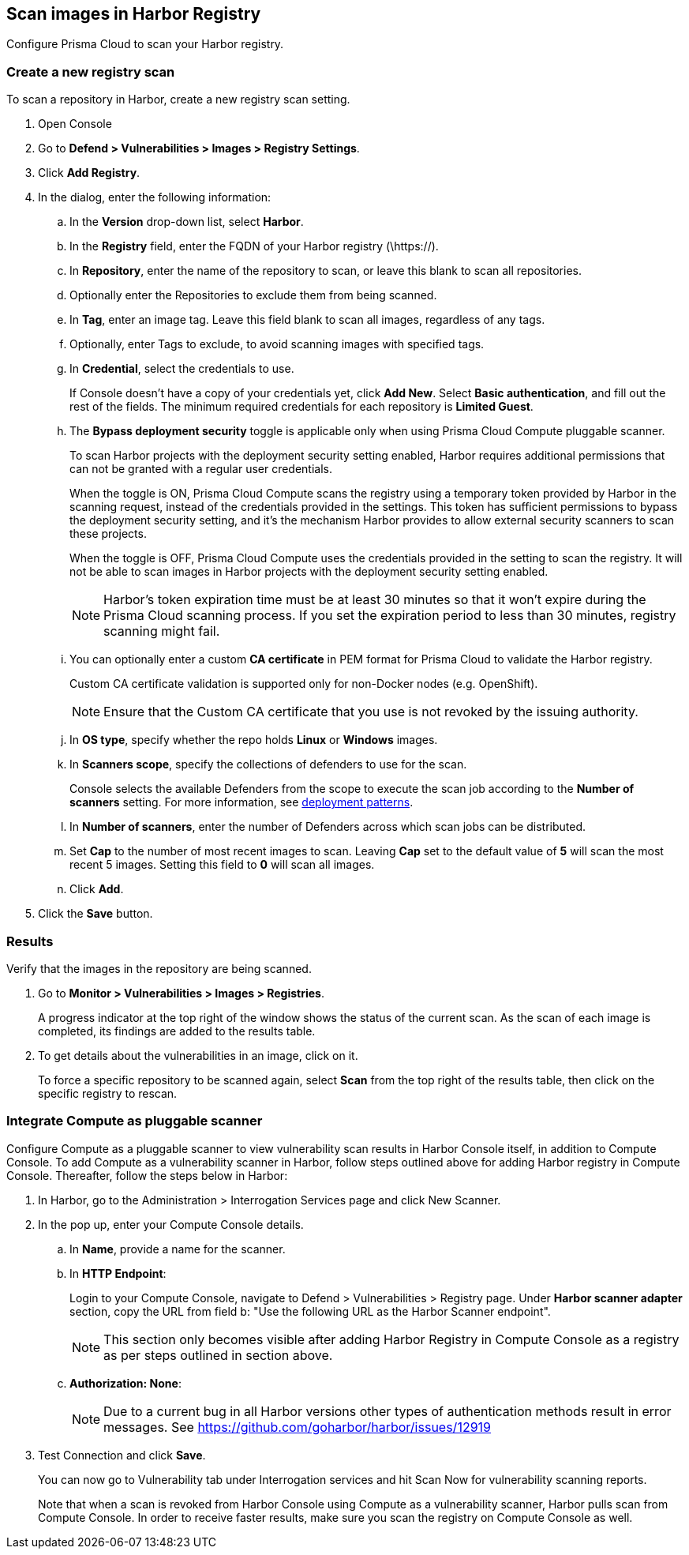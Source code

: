 == Scan images in Harbor Registry

Configure Prisma Cloud to scan your Harbor registry.

[.task]
=== Create a new registry scan

To scan a repository in Harbor, create a new registry scan setting.

[.procedure]
. Open Console

. Go to *Defend > Vulnerabilities > Images > Registry Settings*.

. Click *Add Registry*.

. In the dialog, enter the following information:

.. In the *Version* drop-down list, select *Harbor*.

.. In the *Registry* field, enter the FQDN of your Harbor registry (\https://).

.. In *Repository*, enter the name of the repository to scan, or leave this blank to scan all repositories.

.. Optionally enter the Repositories to exclude them from being scanned.

.. In *Tag*, enter an image tag.
Leave this field blank to scan all images, regardless of any tags.

.. Optionally, enter Tags to exclude, to avoid scanning images with specified tags.

.. In *Credential*, select the credentials to use.
+
If Console doesn't have a copy of your credentials yet, click *Add New*.
Select *Basic authentication*, and fill out the rest of the fields.
The minimum required credentials for each repository is *Limited Guest*.

.. The *Bypass deployment security* toggle is applicable only when using Prisma Cloud Compute pluggable scanner. 
+
To scan Harbor projects with the deployment security setting enabled, Harbor requires additional permissions that can not be granted with a regular user credentials.
+
When the toggle is ON, Prisma Cloud Compute scans the registry using a temporary token provided by Harbor in the scanning request, instead of the credentials provided in the settings.
This token has sufficient permissions to bypass the deployment security setting, and it's the mechanism Harbor provides to allow external security scanners to scan these projects.
+
When the toggle is OFF, Prisma Cloud Compute uses the credentials provided in the setting to scan the registry.
It will not be able to scan images in Harbor projects with the deployment security setting enabled.
+
NOTE: Harbor's token expiration time must be at least 30 minutes so that it won't expire during the Prisma Cloud scanning process.
If you set the expiration period to less than 30 minutes, registry scanning might fail.

.. You can optionally enter a custom *CA certificate* in PEM format for Prisma Cloud to validate the Harbor registry.
+
Custom CA certificate validation is supported only for non-Docker nodes (e.g. OpenShift).
+
NOTE: Ensure that the Custom CA certificate that you use is not revoked by the issuing authority.

.. In *OS type*, specify whether the repo holds *Linux* or *Windows* images.

.. In *Scanners scope*, specify the collections of defenders to use for the scan.
+
Console selects the available Defenders from the scope to execute the scan job according to the *Number of scanners* setting.
For more information, see xref:../../vulnerability_management/registry_scanning/configure_registry_scanning.adoc#_deployment_patterns[deployment patterns].

.. In *Number of scanners*, enter the number of Defenders across which scan jobs can be distributed.

.. Set *Cap* to the number of most recent images to scan.
Leaving *Cap* set to the default value of *5* will scan the most recent 5 images.
Setting this field to *0* will scan all images.

.. Click *Add*.

. Click the *Save* button.


[.task]
=== Results

Verify that the images in the repository are being scanned.

[.procedure]
. Go to *Monitor > Vulnerabilities > Images > Registries*.
+
A progress indicator at the top right of the window shows the status of the current scan.
As the scan of each image is completed, its findings are added to the results table.

. To get details about the vulnerabilities in an image, click on it.
+
To force a specific repository to be scanned again, select *Scan* from the top right of the results table, then click on the specific registry to rescan.


[.task]
=== Integrate Compute as pluggable scanner

Configure Compute as a pluggable scanner to view vulnerability scan results in Harbor Console itself, in addition to Compute Console.
To add Compute as a vulnerability scanner in Harbor, follow steps outlined above for adding Harbor registry in Compute Console.
Thereafter, follow the steps below in Harbor:

[.procedure]
. In Harbor, go to the Administration > Interrogation Services page and click New Scanner. 

. In the pop up, enter your Compute Console details.

.. In *Name*, provide a name for the scanner.

.. In *HTTP Endpoint*:
+
Login to your Compute Console, navigate to Defend > Vulnerabilities > Registry page. 
Under *Harbor scanner adapter* section, copy the URL from field b: "Use the following URL as the Harbor Scanner endpoint".
+
NOTE: This section only becomes visible after adding Harbor Registry in Compute Console as a registry as per steps outlined in section above. 

.. *Authorization: None*:
+
NOTE: Due to a current bug in all Harbor versions other types of authentication methods result in error messages.
See https://github.com/goharbor/harbor/issues/12919

. Test Connection and click *Save*.
+
You can now go to Vulnerability tab under Interrogation services and hit Scan Now for vulnerability scanning reports.
+
Note that when a scan is revoked from Harbor Console using Compute as a vulnerability scanner, Harbor pulls scan from Compute Console. In order to receive faster results, make sure you scan the registry on Compute Console as well. 
